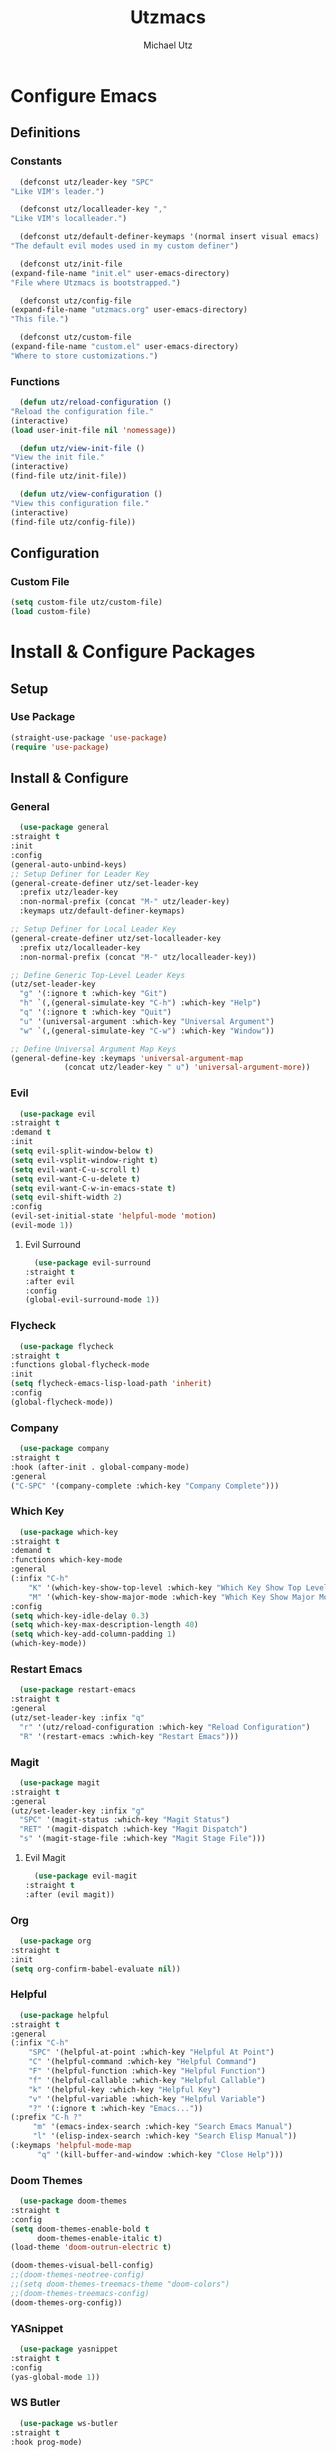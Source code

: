 #+TITLE: Utzmacs
#+AUTHOR: Michael Utz
#+EMAIL: michael@theutz.com

* Configure Emacs

** Definitions

*** Constants

    #+BEGIN_SRC emacs-lisp
      (defconst utz/leader-key "SPC"
	"Like VIM's leader.")
    #+END_SRC

    #+BEGIN_SRC emacs-lisp
      (defconst utz/localleader-key ","
	"Like VIM's localleader.")
    #+END_SRC

    #+BEGIN_SRC emacs-lisp
      (defconst utz/default-definer-keymaps '(normal insert visual emacs)
	"The default evil modes used in my custom definer")
    #+END_SRC

    #+BEGIN_SRC emacs-lisp
      (defconst utz/init-file
	(expand-file-name "init.el" user-emacs-directory)
	"File where Utzmacs is bootstrapped.")
    #+END_SRC

    #+BEGIN_SRC emacs-lisp
      (defconst utz/config-file
	(expand-file-name "utzmacs.org" user-emacs-directory)
	"This file.")
    #+END_SRC

    #+BEGIN_SRC emacs-lisp
      (defconst utz/custom-file
	(expand-file-name "custom.el" user-emacs-directory)
	"Where to store customizations.")
    #+END_SRC

*** Functions

    #+BEGIN_SRC emacs-lisp
      (defun utz/reload-configuration ()
	"Reload the configuration file."
	(interactive)
	(load user-init-file nil 'nomessage))
    #+END_SRC

    #+BEGIN_SRC emacs-lisp
      (defun utz/view-init-file ()
	"View the init file."
	(interactive)
	(find-file utz/init-file))
    #+END_SRC

    #+BEGIN_SRC emacs-lisp
      (defun utz/view-configuration ()
	"View this configuration file."
	(interactive)
	(find-file utz/config-file))
    #+END_SRC

** Configuration

*** Custom File

    #+BEGIN_SRC emacs-lisp
      (setq custom-file utz/custom-file)
      (load custom-file)
    #+END_SRC

* Install & Configure Packages

** Setup

*** Use Package

    #+BEGIN_SRC emacs-lisp
      (straight-use-package 'use-package)
      (require 'use-package)
    #+END_SRC

** Install & Configure

*** General

    #+BEGIN_SRC emacs-lisp
      (use-package general
	:straight t
	:init
	:config
	(general-auto-unbind-keys)
	;; Setup Definer for Leader Key
	(general-create-definer utz/set-leader-key
	  :prefix utz/leader-key
	  :non-normal-prefix (concat "M-" utz/leader-key)
	  :keymaps utz/default-definer-keymaps)

	;; Setup Definer for Local Leader Key
	(general-create-definer utz/set-localleader-key
	  :prefix utz/localleader-key
	  :non-normal-prefix (concat "M-" utz/localleader-key))

	;; Define Generic Top-Level Leader Keys
	(utz/set-leader-key
	  "g" '(:ignore t :which-key "Git")
	  "h" `(,(general-simulate-key "C-h") :which-key "Help")
	  "q" '(:ignore t :which-key "Quit")
	  "u" '(universal-argument :which-key "Universal Argument")
	  "w" `(,(general-simulate-key "C-w") :which-key "Window"))

	;; Define Universal Argument Map Keys
	(general-define-key :keymaps 'universal-argument-map
			    (concat utz/leader-key " u") 'universal-argument-more))
    #+END_SRC

*** Evil
  
    #+BEGIN_SRC emacs-lisp
      (use-package evil
	:straight t
	:demand t
	:init
	(setq evil-split-window-below t)
	(setq evil-vsplit-window-right t)
	(setq evil-want-C-u-scroll t)
	(setq evil-want-C-u-delete t)
	(setq evil-want-C-w-in-emacs-state t)
	(setq evil-shift-width 2)
	:config
	(evil-set-initial-state 'helpful-mode 'motion)
	(evil-mode 1))
    #+END_SRC

**** Evil Surround

     #+BEGIN_SRC emacs-lisp
       (use-package evil-surround
	 :straight t
	 :after evil
	 :config
	 (global-evil-surround-mode 1))
     #+END_SRC


*** Flycheck

    #+BEGIN_SRC emacs-lisp
      (use-package flycheck
	:straight t
	:functions global-flycheck-mode
	:init
	(setq flycheck-emacs-lisp-load-path 'inherit)
	:config
	(global-flycheck-mode))
    #+END_SRC

*** Company

    #+BEGIN_SRC emacs-lisp
      (use-package company
	:straight t
	:hook (after-init . global-company-mode)
	:general
	("C-SPC" '(company-complete :which-key "Company Complete")))
    #+END_SRC

*** Which Key

    #+BEGIN_SRC emacs-lisp
      (use-package which-key
	:straight t
	:demand t
	:functions which-key-mode
	:general
	(:infix "C-h"
		"K" '(which-key-show-top-level :which-key "Which Key Show Top Level")
		"M" '(which-key-show-major-mode :which-key "Which Key Show Major Mode"))
	:config
	(setq which-key-idle-delay 0.3)
	(setq which-key-max-description-length 40)
	(setq which-key-add-column-padding 1)
	(which-key-mode))
    #+END_SRC

*** Restart Emacs

    #+BEGIN_SRC emacs-lisp
      (use-package restart-emacs
	:straight t
	:general
	(utz/set-leader-key :infix "q"
	  "r" '(utz/reload-configuration :which-key "Reload Configuration")
	  "R" '(restart-emacs :which-key "Restart Emacs")))
    #+END_SRC

*** Magit

    #+BEGIN_SRC emacs-lisp
      (use-package magit
	:straight t
	:general
	(utz/set-leader-key :infix "g"
	  "SPC" '(magit-status :which-key "Magit Status")
	  "RET" '(magit-dispatch :which-key "Magit Dispatch")
	  "s" '(magit-stage-file :which-key "Magit Stage File")))
    #+END_SRC

**** Evil Magit

     #+BEGIN_SRC emacs-lisp
       (use-package evil-magit
	 :straight t
	 :after (evil magit))
     #+END_SRC

*** Org

    #+BEGIN_SRC emacs-lisp
      (use-package org
	:straight t
	:init
	(setq org-confirm-babel-evaluate nil))
    #+END_SRC

*** Helpful

    #+BEGIN_SRC emacs-lisp
      (use-package helpful
	:straight t
	:general
	(:infix "C-h"
		"SPC" '(helpful-at-point :which-key "Helpful At Point")
		"C" '(helpful-command :which-key "Helpful Command")
		"F" '(helpful-function :which-key "Helpful Function")
		"f" '(helpful-callable :which-key "Helpful Callable")
		"k" '(helpful-key :which-key "Helpful Key")
		"v" '(helpful-variable :which-key "Helpful Variable")
		"?" '(:ignore t :which-key "Emacs..."))
	(:prefix "C-h ?"
		 "m" '(emacs-index-search :which-key "Search Emacs Manual")
		 "l" '(elisp-index-search :which-key "Search Elisp Manual"))
	(:keymaps 'helpful-mode-map
		  "q" '(kill-buffer-and-window :which-key "Close Help")))
    #+END_SRC

*** Doom Themes

    #+BEGIN_SRC emacs-lisp
      (use-package doom-themes
	:straight t
	:config
	(setq doom-themes-enable-bold t
	      doom-themes-enable-italic t)
	(load-theme 'doom-outrun-electric t)

	(doom-themes-visual-bell-config)
	;;(doom-themes-neotree-config)
	;;(setq doom-themes-treemacs-theme "doom-colors")
	;;(doom-themes-treemacs-config)
	(doom-themes-org-config))
    #+END_SRC

*** YASnippet

    #+BEGIN_SRC emacs-lisp
      (use-package yasnippet
	:straight t
	:config
	(yas-global-mode 1))
    #+END_SRC

*** WS Butler

    #+BEGIN_SRC emacs-lisp
      (use-package ws-butler
	:straight t
	:hook prog-mode)
    #+END_SRC

* Footnotes

  # Local Variables:
  # eval: (add-to-list 'org-babel-default-header-args:emacs-lisp '(:results . "none"))
  # End:
